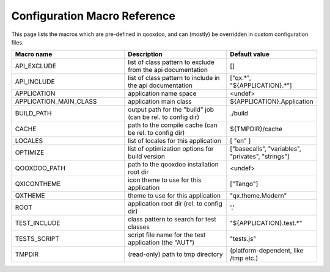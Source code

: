 .. _pages/tool/generator_config_macros#configuration_macro_reference:

Configuration Macro Reference
*****************************

This page lists the macros which are pre-defined in qooxdoo, and can (mostly) be overridden in custom configuration files.

.. list-table::
   :header-rows: 1
   :widths: 40 40 20

   * - Macro name 
     - Description 
     - Default value
 
   * - API_EXCLUDE 
     - list of class pattern to exclude from the api documentation
     - []
 
   * - API_INCLUDE 
     - list of class pattern to include in the api documentation
     - ["qx.*", "${APPLICATION}.*"]
 
   * - APPLICATION
     - application name space
     - <undef>
 
   * - APPLICATION_MAIN_CLASS 
     - application main class 
     - ${APPLICATION}.Application 
 
   * - BUILD_PATH 
     - output path for the "build" job (can be rel. to config dir) 
     - ./build 
 
   * - CACHE 
     - path to the compile cache (can be rel. to config dir) 
     - ${TMPDIR}/cache 
 
   * - LOCALES 
     - list of locales for this application 
     - [ "en" ] 
 
   * - OPTIMIZE 
     - list of optimization options for build version 
     - ["basecalls", "variables", "privates", "strings"] 
 
   * - QOOXDOO_PATH 
     - path to the qooxdoo installation root dir 
     - <undef> 
 
   * - QXICONTHEME 
     - icon theme to use for this application 
     - ["Tango"] 
 
   * - QXTHEME 
     - theme to use for this application 
     - "qx.theme.Modern" 
 
   * - ROOT 
     - application root dir (rel. to config dir) 
     - '.' 
 
   * - TEST_INCLUDE 
     - class pattern to search for test classes 
     - "${APPLICATION}.test.*" 
 
   * - TESTS_SCRIPT 
     - script file name for the test application (the "AUT") 
     - "tests.js" 
 
   * - TMPDIR 
     - (read-only) path to tmp directory 
     - (platform-dependent, like /tmp etc.) 
 
